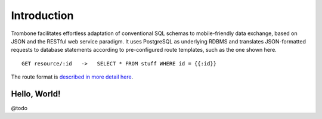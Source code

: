 Introduction
============

Trombone facilitates effortless adaptation of conventional SQL schemas to mobile-friendly data exchange, based on JSON and the RESTful web service paradigm. It uses PostgreSQL as underlying RDBMS and translates JSON-formatted requests to database statements according to pre-configured route templates, such as the one shown here.

::

    GET resource/:id   ->   SELECT * FROM stuff WHERE id = {{:id}}


The route format is `described in more detail here <route-format.html>`_.


Hello, World!
-------------

@todo
